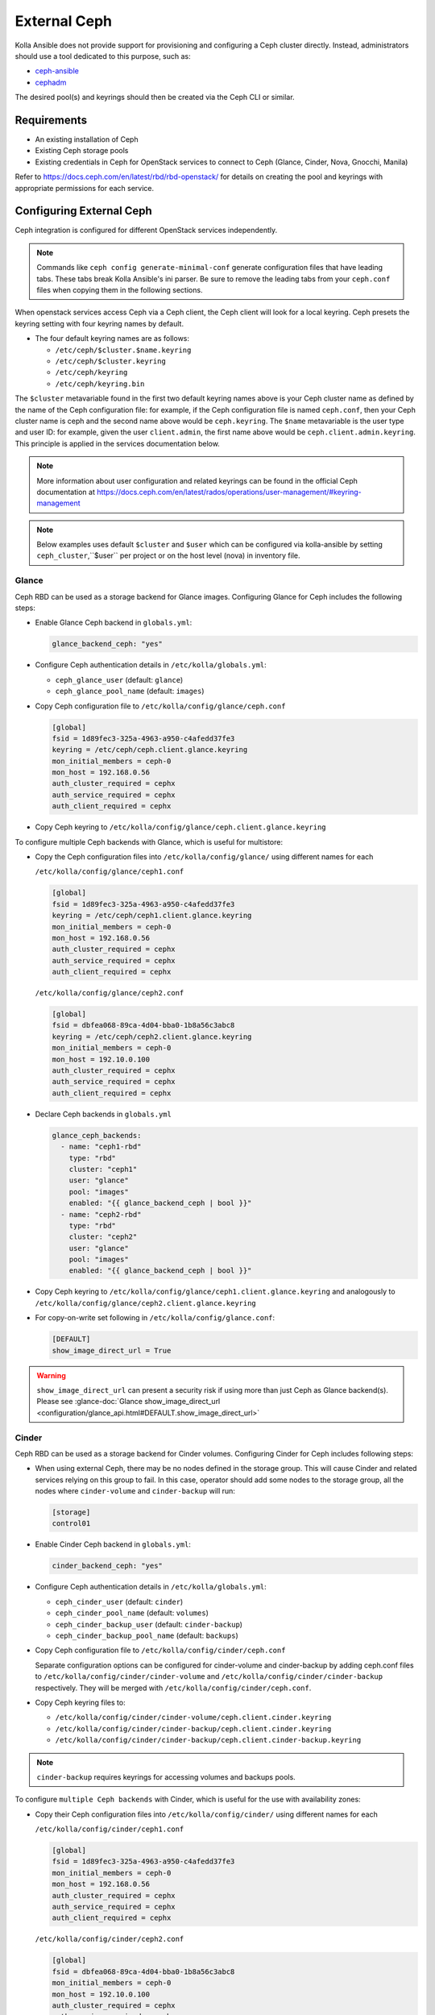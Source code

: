 .. _external-ceph-guide:

=============
External Ceph
=============

Kolla Ansible does not provide support for provisioning and configuring a
Ceph cluster directly. Instead, administrators should use a tool dedicated
to this purpose, such as:

* `ceph-ansible <https://docs.ceph.com/projects/ceph-ansible/en/latest/>`_
* `cephadm <https://docs.ceph.com/en/latest/cephadm/install/>`_

The desired pool(s) and keyrings should then be created via the Ceph CLI
or similar.

Requirements
~~~~~~~~~~~~

* An existing installation of Ceph
* Existing Ceph storage pools
* Existing credentials in Ceph for OpenStack services to connect to Ceph
  (Glance, Cinder, Nova, Gnocchi, Manila)

Refer to https://docs.ceph.com/en/latest/rbd/rbd-openstack/ for details on
creating the pool and keyrings with appropriate permissions for each service.

Configuring External Ceph
~~~~~~~~~~~~~~~~~~~~~~~~~

Ceph integration is configured for different OpenStack services independently.

.. note::

    Commands like ``ceph config generate-minimal-conf`` generate configuration
    files that have leading tabs. These tabs break Kolla Ansible's ini parser.
    Be sure to remove the leading tabs from your ``ceph.conf`` files when
    copying them in the following sections.

When openstack services access Ceph via a Ceph client, the Ceph client will
look for a local keyring. Ceph presets the keyring setting with four keyring
names by default.

* The four default keyring names are as follows:

  * ``/etc/ceph/$cluster.$name.keyring``
  * ``/etc/ceph/$cluster.keyring``
  * ``/etc/ceph/keyring``
  * ``/etc/ceph/keyring.bin``

The ``$cluster`` metavariable found in the first two default keyring names
above is your Ceph cluster name as defined by the name of the Ceph
configuration file: for example, if the Ceph configuration file is named
``ceph.conf``, then your Ceph cluster name is ceph and the second name above
would be ``ceph.keyring``. The ``$name`` metavariable is the user type and
user ID: for example, given the user ``client.admin``, the first name above
would be ``ceph.client.admin.keyring``. This principle is applied in the
services documentation below.

.. note::

    More information about user configuration and related keyrings can be found in the
    official Ceph documentation at https://docs.ceph.com/en/latest/rados/operations/user-management/#keyring-management

.. note::

    Below examples uses default ``$cluster`` and ``$user`` which can be configured
    via kolla-ansible by setting ``ceph_cluster``,``$user`` per project or on the
    host level (nova) in inventory file.

Glance
------

Ceph RBD can be used as a storage backend for Glance images. Configuring Glance
for Ceph includes the following steps:

* Enable Glance Ceph backend in ``globals.yml``:

  .. code-block:: yaml

     glance_backend_ceph: "yes"

* Configure Ceph authentication details in ``/etc/kolla/globals.yml``:

  * ``ceph_glance_user`` (default: ``glance``)
  * ``ceph_glance_pool_name`` (default: ``images``)

* Copy Ceph configuration file to ``/etc/kolla/config/glance/ceph.conf``

  .. path /etc/kolla/config/glance/ceph.conf
  .. code-block:: ini

     [global]
     fsid = 1d89fec3-325a-4963-a950-c4afedd37fe3
     keyring = /etc/ceph/ceph.client.glance.keyring
     mon_initial_members = ceph-0
     mon_host = 192.168.0.56
     auth_cluster_required = cephx
     auth_service_required = cephx
     auth_client_required = cephx

* Copy Ceph keyring to ``/etc/kolla/config/glance/ceph.client.glance.keyring``

To configure multiple Ceph backends with Glance, which is useful
for multistore:

* Copy the Ceph configuration files into ``/etc/kolla/config/glance/`` using
  different names for each

  ``/etc/kolla/config/glance/ceph1.conf``

  .. path /etc/kolla/config/glance/ceph1.conf
  .. code-block:: ini

     [global]
     fsid = 1d89fec3-325a-4963-a950-c4afedd37fe3
     keyring = /etc/ceph/ceph1.client.glance.keyring
     mon_initial_members = ceph-0
     mon_host = 192.168.0.56
     auth_cluster_required = cephx
     auth_service_required = cephx
     auth_client_required = cephx

  ``/etc/kolla/config/glance/ceph2.conf``

  .. path /etc/kolla/config/glance/ceph2.conf
  .. code-block:: ini

     [global]
     fsid = dbfea068-89ca-4d04-bba0-1b8a56c3abc8
     keyring = /etc/ceph/ceph2.client.glance.keyring
     mon_initial_members = ceph-0
     mon_host = 192.10.0.100
     auth_cluster_required = cephx
     auth_service_required = cephx
     auth_client_required = cephx

* Declare Ceph backends in ``globals.yml``

  .. code-block:: yaml

     glance_ceph_backends:
       - name: "ceph1-rbd"
         type: "rbd"
         cluster: "ceph1"
         user: "glance"
         pool: "images"
         enabled: "{{ glance_backend_ceph | bool }}"
       - name: "ceph2-rbd"
         type: "rbd"
         cluster: "ceph2"
         user: "glance"
         pool: "images"
         enabled: "{{ glance_backend_ceph | bool }}"

* Copy Ceph keyring to ``/etc/kolla/config/glance/ceph1.client.glance.keyring``
  and analogously to ``/etc/kolla/config/glance/ceph2.client.glance.keyring``

* For copy-on-write set following in ``/etc/kolla/config/glance.conf``:

  .. path /etc/kolla/config/glance.conf
  .. code-block:: ini

     [DEFAULT]
     show_image_direct_url = True

.. warning::

   ``show_image_direct_url`` can present a security risk if using more
   than just Ceph as Glance backend(s). Please see
   :glance-doc:`Glance show_image_direct_url <configuration/glance_api.html#DEFAULT.show_image_direct_url>`

Cinder
------

Ceph RBD can be used as a storage backend for Cinder volumes. Configuring
Cinder for Ceph includes following steps:

* When using external Ceph, there may be no nodes defined in the storage
  group.  This will cause Cinder and related services relying on this group to
  fail.  In this case, operator should add some nodes to the storage group,
  all the nodes where ``cinder-volume`` and ``cinder-backup`` will run:

  .. code-block:: ini

     [storage]
     control01

* Enable Cinder Ceph backend in ``globals.yml``:

  .. code-block:: yaml

     cinder_backend_ceph: "yes"

* Configure Ceph authentication details in ``/etc/kolla/globals.yml``:

  * ``ceph_cinder_user`` (default: ``cinder``)
  * ``ceph_cinder_pool_name`` (default: ``volumes``)
  * ``ceph_cinder_backup_user`` (default: ``cinder-backup``)
  * ``ceph_cinder_backup_pool_name`` (default: ``backups``)

* Copy Ceph configuration file to ``/etc/kolla/config/cinder/ceph.conf``

  Separate configuration options can be configured for
  cinder-volume and cinder-backup by adding ceph.conf files to
  ``/etc/kolla/config/cinder/cinder-volume`` and
  ``/etc/kolla/config/cinder/cinder-backup`` respectively. They
  will be merged with ``/etc/kolla/config/cinder/ceph.conf``.

* Copy Ceph keyring files to:

  * ``/etc/kolla/config/cinder/cinder-volume/ceph.client.cinder.keyring``
  * ``/etc/kolla/config/cinder/cinder-backup/ceph.client.cinder.keyring``
  * ``/etc/kolla/config/cinder/cinder-backup/ceph.client.cinder-backup.keyring``

.. note::

   ``cinder-backup`` requires keyrings for accessing volumes
   and backups pools.

To configure ``multiple Ceph backends`` with Cinder, which is useful for
the use with availability zones:

* Copy their Ceph configuration files into ``/etc/kolla/config/cinder/`` using
  different names for each

  ``/etc/kolla/config/cinder/ceph1.conf``

  .. path /etc/kolla/config/cinder/ceph1.conf
  .. code-block:: ini

     [global]
     fsid = 1d89fec3-325a-4963-a950-c4afedd37fe3
     mon_initial_members = ceph-0
     mon_host = 192.168.0.56
     auth_cluster_required = cephx
     auth_service_required = cephx
     auth_client_required = cephx

  ``/etc/kolla/config/cinder/ceph2.conf``

  .. path /etc/kolla/config/cinder/ceph2.conf
  .. code-block:: ini

     [global]
     fsid = dbfea068-89ca-4d04-bba0-1b8a56c3abc8
     mon_initial_members = ceph-0
     mon_host = 192.10.0.100
     auth_cluster_required = cephx
     auth_service_required = cephx
     auth_client_required = cephx

* Declare Ceph backends in ``globals.yml``

  .. code-block:: yaml

     cinder_ceph_backends:
       - name: "ceph1-rbd"
         cluster: "ceph1"
         user: "cinder"
         pool: "volumes"
         enabled: "{{ cinder_backend_ceph | bool }}"
       - name: "ceph2-rbd"
         cluster: "ceph2"
         user: "cinder"
         pool: "volumes"
         availability_zone: "az2"
         enabled: "{{ cinder_backend_ceph | bool }}"

       cinder_backup_ceph_backend:
         name: "ceph2-backup-rbd"
         cluster: "ceph2"
         user: "cinder-backup"
         pool: "backups"
         type: rbd
         enabled: "{{ enable_cinder_backup | bool }}"

* Copy Ceph keyring files for all Ceph backends:

  * ``/etc/kolla/config/cinder/cinder-volume/ceph1.client.cinder.keyring``
  * ``/etc/kolla/config/cinder/cinder-backup/ceph1.client.cinder.keyring``
  * ``/etc/kolla/config/cinder/cinder-backup/ceph2.client.cinder.keyring``
  * ``/etc/kolla/config/cinder/cinder-backup/ceph2.client.cinder-backup.keyring``

* Configure libvirt secrets for each backend in ``/etc/kolla/passwords.yml``:

  .. code-block:: yaml

     ceph_backend_secrets:
       ceph1-rbd:
         uuid: "<uuid>"
         secret: "<base64>"
       ceph2-rbd:
         uuid: "<uuid>"
         secret: "<base64>"

.. note::

   ``cinder-backup`` requires keyrings for accessing volumes
   and backups pool.

Nova must also be configured to allow access to Cinder volumes:

* Copy Ceph config and keyring file(s) to:

  * ``/etc/kolla/config/nova/ceph.conf``
  * ``/etc/kolla/config/nova/ceph.client.cinder.keyring``

To configure different Ceph backends for nova-compute hosts, which is useful
for use with availability zones:

* Edit inventory file in the way described below:

   .. code-block:: ini

      [compute]
      hostname1 ceph_cluster=ceph1
      hostname2 ceph_cluster=ceph2

* Copy Ceph config and keyring file(s):

  * ``/etc/kolla/config/nova/<hostname1>/ceph1.conf``
  * ``/etc/kolla/config/nova/<hostname1>/ceph1.client.cinder.keyring``
  * ``/etc/kolla/config/nova/<hostname2>/ceph2.conf``
  * ``/etc/kolla/config/nova/<hostname2>/ceph2.client.cinder.keyring``

If ``zun`` is enabled, and you wish to use cinder volumes with zun,
it must also be configured to allow access to Cinder volumes:

* Enable Cinder Ceph backend for Zun in ``globals.yml``:

  .. code-block:: yaml

     zun_configure_for_cinder_ceph: "yes"

* Copy Ceph configuration file to:

  * ``/etc/kolla/config/zun/zun-compute/ceph.conf``

* Copy Ceph keyring file(s) to:

  * ``/etc/kolla/config/zun/zun-compute/ceph.client.cinder.keyring``


Nova
----

Ceph RBD can be used as a storage backend for Nova instance ephemeral disks.
This avoids the requirement for local storage for instances on compute nodes.
It improves the performance of migration, since instances' ephemeral disks do
not need to be copied between hypervisors.

Configuring Nova for Ceph includes following steps:

* Enable Nova Ceph backend in ``globals.yml``:

  .. code-block:: yaml

     nova_backend_ceph: "yes"

* Configure Ceph authentication details in ``/etc/kolla/globals.yml``:

  * ``ceph_nova_user`` (by default it's the same as ``ceph_cinder_user``)
  * ``ceph_nova_pool_name`` (default: ``vms``)

* Copy Ceph configuration file to ``/etc/kolla/config/nova/ceph.conf``
* Copy Ceph keyring file(s) to:

  * ``/etc/kolla/config/nova/ceph.client.nova.keyring``

  .. note::

     If you are using a Ceph deployment tool that generates separate Ceph
     keys for Cinder and Nova, you will need to override
     ``ceph_nova_user`` to match.

To configure different Ceph backends for nova-compute hosts, which is useful
for use with availability zones:

Edit inventory file in the way described below:

   .. code-block:: ini

      [compute]
      hostname1 ceph_cluster=ceph1
      hostname2 ceph_cluster=ceph2

* Copy Ceph config and keyring file(s):

  * ``/etc/kolla/config/nova/<hostname1>/ceph1.conf``
  * ``/etc/kolla/config/nova/<hostname1>/ceph1.client.nova.keyring``
  * ``/etc/kolla/config/nova/<hostname2>/ceph2.conf``
  * ``/etc/kolla/config/nova/<hostname2>/ceph2.client.nova.keyring``

Gnocchi
-------

Ceph object storage can be used as a storage backend for Gnocchi metrics.
Configuring Gnocchi for Ceph includes following steps:

* Enable Gnocchi Ceph backend in ``globals.yml``:

  .. code-block:: yaml

     gnocchi_backend_storage: "ceph"

* Configure Ceph authentication details in ``/etc/kolla/globals.yml``:

  * ``ceph_gnocchi_user`` (default: ``gnocchi``)
  * ``ceph_gnocchi_pool_name`` (default: ``gnocchi``)

* Copy Ceph configuration file to
  ``/etc/kolla/config/gnocchi/ceph.conf``
* Copy Ceph keyring to
  ``/etc/kolla/config/gnocchi/ceph.client.gnocchi.keyring``

Manila
------

CephFS can be used as a storage backend for Manila shares. Configuring Manila
for Ceph includes following steps:

* Enable Manila Ceph backend in ``globals.yml``:

  .. code-block:: yaml

     enable_manila_backend_cephfs_native: "yes"

* Configure Ceph authentication details in ``/etc/kolla/globals.yml``:

  * ``ceph_manila_user`` (default: ``manila``)

  .. note::

     Required Ceph identity caps for manila user are documented in
     :manila-doc:`CephFS Native driver <admin/cephfs_driver.html#authorizing-the-driver-to-communicate-with-ceph>`.

* Copy Ceph configuration file to ``/etc/kolla/config/manila/ceph.conf``
* Copy Ceph keyring to ``/etc/kolla/config/manila/ceph.client.manila.keyring``

To configure ``multiple Ceph backends`` with Manila, which is useful for
the use with availability zones:

* Copy their Ceph configuration files into ``/etc/kolla/config/manila/`` using
  different names for each

  ``/etc/kolla/config/manila/ceph1.conf``

  .. path /etc/kolla/config/manila/ceph1.conf
  .. code-block:: ini

     [global]
     fsid = 1d89fec3-325a-4963-a950-c4afedd37fe3
     mon_initial_members = ceph-0
     mon_host = 192.168.0.56
     auth_cluster_required = cephx
     auth_service_required = cephx
     auth_client_required = cephx

  ``/etc/kolla/config/manila/ceph2.conf``

  .. path /etc/kolla/config/manila/ceph2.conf
  .. code-block:: ini

     [global]
     fsid = dbfea068-89ca-4d04-bba0-1b8a56c3abc8
     mon_initial_members = ceph-0
     mon_host = 192.10.0.100
     auth_cluster_required = cephx
     auth_service_required = cephx
     auth_client_required = cephx

* Declare Ceph backends in ``globals.yml``

  .. code-block:: yaml

     manila_ceph_backends:
       - name: "cephfsnative1"
         share_name: "CEPHFS1"
         driver: "cephfsnative"
         cluster: "ceph1"
         enabled: "{{ enable_manila_backend_cephfs_native | bool }}"
         protocols:
           - "CEPHFS"
       - name: "cephfsnative2"
         share_name: "CEPHFS2"
         driver: "cephfsnative"
         cluster: "ceph2"
         enabled: "{{ enable_manila_backend_cephfs_native | bool }}"
         protocols:
           - "CEPHFS"
       - name: "cephfsnfs1"
         share_name: "CEPHFSNFS1"
         driver: "cephfsnfs"
         cluster: "ceph1"
         enabled: "{{ enable_manila_backend_cephfs_nfs | bool }}"
         protocols:
           - "NFS"
           - "CIFS"
       - name: "cephfsnfs2"
         share_name: "CEPHFSNFS2"
         driver: "cephfsnfs"
         cluster: "ceph2"
         enabled: "{{ enable_manila_backend_cephfs_nfs | bool }}"
         protocols:
           - "NFS"
           - "CIFS"

* Copy Ceph keyring files for all Ceph backends:

  * ``/etc/kolla/config/manila/manila-share/ceph1.client.manila.keyring``
  * ``/etc/kolla/config/manila/manila-share/ceph2.client.manila.keyring``

* If using multiple filesystems (Ceph Pacific+), set
  ``manila_cephfs_filesystem_name`` in ``/etc/kolla/globals.yml`` to the
  name of the Ceph filesystem Manila should use.
  By default, Manila will use the first filesystem returned by
  the ``ceph fs volume ls`` command.

* Setup Manila in the usual way

For more details on the rest of the Manila setup, such as creating the share
type ``default_share_type``, please see :doc:`Manila in Kolla <manila-guide>`.

For more details on the CephFS Native driver, please see
:manila-doc:`CephFS Native driver <admin/cephfs_driver.html>`.

RadosGW
-------

As of the Xena 13.0.0 release, Kolla Ansible supports integration with Ceph
RadosGW. This includes:

* Registration of Swift-compatible endpoints in Keystone
* Load balancing across RadosGW API servers using HAProxy

See the `Ceph documentation
<https://docs.ceph.com/en/latest/radosgw/keystone/>`__ for further information,
including changes that must be applied to the Ceph cluster configuration.

Enable Ceph RadosGW integration:

.. code-block:: yaml

   enable_ceph_rgw: true

Keystone integration
====================

A Keystone user and endpoints are registered by default, however this may be
avoided by setting ``enable_ceph_rgw_keystone`` to ``false``. If registration
is enabled, the username is defined via ``ceph_rgw_keystone_user``, and this
defaults to ``ceph_rgw``. The hostnames used by the endpoints default to
``ceph_rgw_external_fqdn`` and ``ceph_rgw_internal_fqdn`` for the public and
internal endpoints respectively. These default to ``kolla_external_fqdn`` and
``kolla_internal_fqdn`` respectively. The port used by the endpoints is defined
via ``ceph_rgw_port``, and defaults to 6780.

By default RadosGW supports both Swift and S3 API, and it is not completely
compatible with Swift API. The option ``ceph_rgw_swift_compatibility`` can
enable/disable complete RadosGW compatibility with Swift API.  This should
match the configuration used by Ceph RadosGW. After changing the value, run
the ``kolla-ansible deploy`` command to enable.

By default, the RadosGW endpoint URL does not include the project (account) ID.
This prevents cross-project and public object access. This can be resolved by
setting ``ceph_rgw_swift_account_in_url`` to ``true``. This should match the
``rgw_swift_account_in_url`` configuration option in Ceph RadosGW.

Load balancing
==============

.. warning::

   Users of Ceph RadosGW can generate very high volumes of traffic. It is
   advisable to use a separate load balancer for RadosGW for anything other
   than small or lightly utilised RadosGW deployments, however this is
   currently out of scope for Kolla Ansible.

Load balancing is enabled by default, however this may be avoided by setting
``enable_ceph_rgw_loadbalancer`` to ``false``. If using load balancing, the
RadosGW hosts and ports must be configured. Each item should contain
``host`` and ``port`` keys. The ``ip`` and ``port`` keys are optional. If
``ip`` is not specified, the ``host`` values should be resolvable from the host
running HAProxy. If the ``port`` is not specified, the default HTTP (80) or
HTTPS (443) port will be used. For example:

.. code-block:: yaml

   ceph_rgw_hosts:
     - host: rgw-host-1
     - host: rgw-host-2
       ip: 10.0.0.42
       port: 8080

The HAProxy frontend port is defined via ``ceph_rgw_port``, and defaults to
6780.

Cephadm and Ceph Client Version
===============================
When configuring Zun with Cinder volumes, kolla-ansible installs some
Ceph client packages on zun-compute hosts. You can set the version
of the Ceph packages installed by,

* Configuring Ceph version details in ``/etc/kolla/globals.yml``:

  * ``ceph_version`` (default: ``pacific``)
